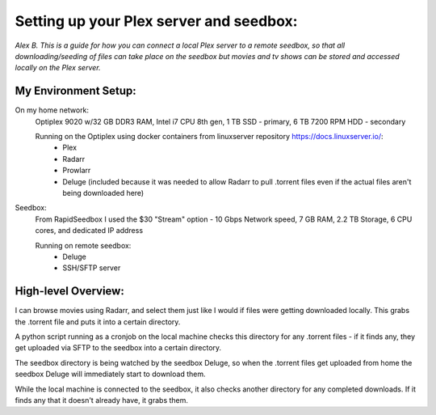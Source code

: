 ==========================================
Setting up your Plex server and seedbox:
==========================================
*Alex B.*
*This is a guide for how you can connect a local Plex server to a remote seedbox, so that all downloading/seeding of files can take place on the seedbox but movies and tv shows can be stored and accessed locally on the Plex server.*

My Environment Setup:
-----------------------------

On my home network:
    Optiplex 9020 w/32 GB DDR3 RAM, Intel i7 CPU 8th gen, 1 TB SSD - primary, 6 TB 7200 RPM HDD - secondary

    Running on the Optiplex using docker containers from linuxserver repository https://docs.linuxserver.io/:
        - Plex
        - Radarr
        - Prowlarr
        - Deluge (included because it was needed to allow Radarr to pull .torrent files even if the actual files aren't being downloaded here)

Seedbox:
    From RapidSeedbox I used the $30 "Stream" option - 10 Gbps Network speed, 7 GB RAM, 2.2 TB Storage, 6 CPU cores, and dedicated IP address

    Running on remote seedbox:
        - Deluge
        - SSH/SFTP server


High-level Overview:
------------------------------
I can browse movies using Radarr, and select them just like I would if files were getting downloaded locally. This grabs the .torrent file and puts it into a certain directory.

A python script running as a cronjob on the local machine checks this directory for any .torrent files - if it finds any, they get uploaded via SFTP to the seedbox into a certain directory.

The seedbox directory is being watched by the seedbox Deluge, so when the .torrent files get uploaded from home the seedbox Deluge will immediately start to download them.

While the local machine is connected to the seedbox, it also checks another directory for any completed downloads. If it finds any that it doesn't already have, it grabs them.

